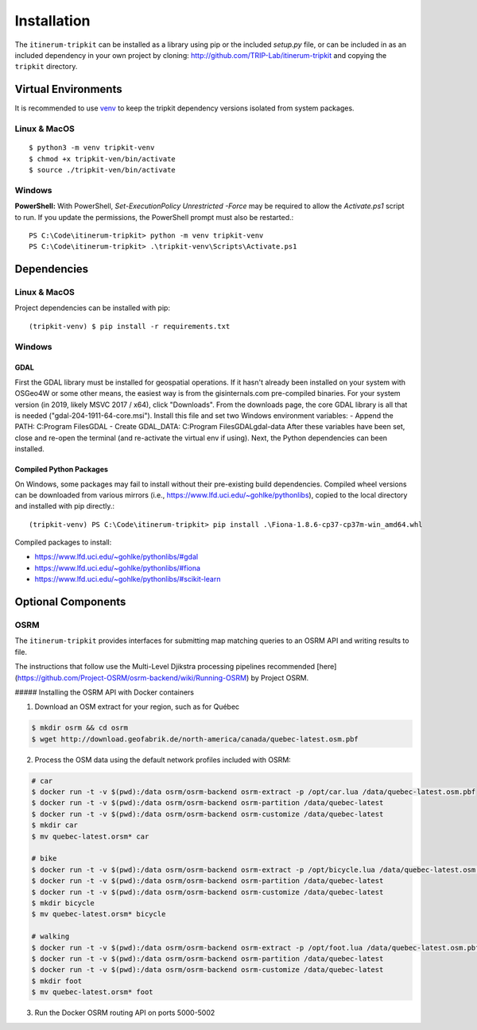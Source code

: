 Installation
============

The ``itinerum-tripkit`` can be installed as a library using pip or the included `setup.py` file, or can be included in
as an included dependency in your own project by cloning: http://github.com/TRIP-Lab/itinerum-tripkit and copying the ``tripkit`` directory.


Virtual Environments
--------------------
It is recommended to use venv_ to keep the tripkit dependency versions isolated from system packages.

Linux & MacOS
+++++++++++++
::

    $ python3 -m venv tripkit-venv
    $ chmod +x tripkit-ven/bin/activate
    $ source ./tripkit-ven/bin/activate

Windows
+++++++

**PowerShell:**
With PowerShell, `Set-ExecutionPolicy Unrestricted -Force` may be required to allow the `Activate.ps1` 
script to run. If you update the permissions, the PowerShell prompt must also be restarted.:
::

    PS C:\Code\itinerum-tripkit> python -m venv tripkit-venv
    PS C:\Code\itinerum-tripkit> .\tripkit-venv\Scripts\Activate.ps1


Dependencies
------------
Linux & MacOS
+++++++++++++

Project dependencies can be installed with pip::

    (tripkit-venv) $ pip install -r requirements.txt


Windows
+++++++
GDAL
~~~~
First the GDAL library must be installed for geospatial operations. If it hasn't already been installed on your system with OSGeo4W or some other means,
the easiest way is from the gisinternals.com pre-compiled binaries. For your system version (in 2019, likely MSVC 2017 / x64), click "Downloads". From the downloads
page, the core GDAL library is all that is needed ("gdal-204-1911-64-core.msi"). Install this file and set two Windows environment variables:
- Append the PATH: C:\Program Files\GDAL
- Create GDAL_DATA: C:\Program Files\GDAL\gdal-data
After these variables have been set, close and re-open the terminal (and re-activate the virtual env if using). Next, the Python dependencies can been installed.

Compiled Python Packages
~~~~~~~~~~~~~~~~~~~~~~~~
On Windows, some packages may fail to install without their pre-existing build dependencies. Compiled wheel versions can be
downloaded from various mirrors (i.e., https://www.lfd.uci.edu/~gohlke/pythonlibs), copied to the local directory and installed with pip directly.::

    (tripkit-venv) PS C:\Code\itinerum-tripkit> pip install .\Fiona-1.8.6-cp37-cp37m-win_amd64.whl

Compiled packages to install:

* https://www.lfd.uci.edu/~gohlke/pythonlibs/#gdal
* https://www.lfd.uci.edu/~gohlke/pythonlibs/#fiona
* https://www.lfd.uci.edu/~gohlke/pythonlibs/#scikit-learn


Optional Components
-------------------

OSRM
++++

The ``itinerum-tripkit`` provides interfaces for submitting map matching queries to an OSRM API and writing results to file.

The instructions that follow use the Multi-Level Djikstra processing pipelines recommended [here](https://github.com/Project-OSRM/osrm-backend/wiki/Running-OSRM) by Project OSRM.

##### Installing the OSRM API with Docker containers

1. Download an OSM extract for your region, such as for Québec

.. code-block:: bash

   $ mkdir osrm && cd osrm
   $ wget http://download.geofabrik.de/north-america/canada/quebec-latest.osm.pbf


2. Process the OSM data using the default network profiles included with OSRM:

.. code-block:: bash

   # car
   $ docker run -t -v $(pwd):/data osrm/osrm-backend osrm-extract -p /opt/car.lua /data/quebec-latest.osm.pbf
   $ docker run -t -v $(pwd):/data osrm/osrm-backend osrm-partition /data/quebec-latest
   $ docker run -t -v $(pwd):/data osrm/osrm-backend osrm-customize /data/quebec-latest
   $ mkdir car
   $ mv quebec-latest.orsm* car
   
   # bike
   $ docker run -t -v $(pwd):/data osrm/osrm-backend osrm-extract -p /opt/bicycle.lua /data/quebec-latest.osm.pbf
   $ docker run -t -v $(pwd):/data osrm/osrm-backend osrm-partition /data/quebec-latest
   $ docker run -t -v $(pwd):/data osrm/osrm-backend osrm-customize /data/quebec-latest
   $ mkdir bicycle
   $ mv quebec-latest.orsm* bicycle
   
   # walking
   $ docker run -t -v $(pwd):/data osrm/osrm-backend osrm-extract -p /opt/foot.lua /data/quebec-latest.osm.pbf
   $ docker run -t -v $(pwd):/data osrm/osrm-backend osrm-partition /data/quebec-latest
   $ docker run -t -v $(pwd):/data osrm/osrm-backend osrm-customize /data/quebec-latest
   $ mkdir foot
   $ mv quebec-latest.orsm* foot

3. Run the Docker OSRM routing API on ports 5000-5002

.. code-block:: bash
   $ docker run -d --restart always -p 5000:5000 -v $(pwd)/car:/data osrm/osrm-backend osrm-routed --algorithm MLD --max-matching-size=5000 /data/quebec-latest.osrm
   
   $ docker run -d --restart always -p 5001:5000 -v $(pwd)/bicycle:/data osrm/osrm-backend osrm-routed --algorithm MLD --max-matching-size=5000 /data/quebec-latest.osrm
   
   $ docker run -d --restart always -p 5002:5000 -v $(pwd)/foot:/data osrm/osrm-backend osrm-routed --algorithm MLD --max-matching-size=5000 /data/quebec-latest.osrm


.. _venv: https://docs.python.org/3/library/venv.html
.. _`Bulk Inserts`: http://docs.peewee-orm.com/en/latest/peewee/querying.html#bulk-inserts
